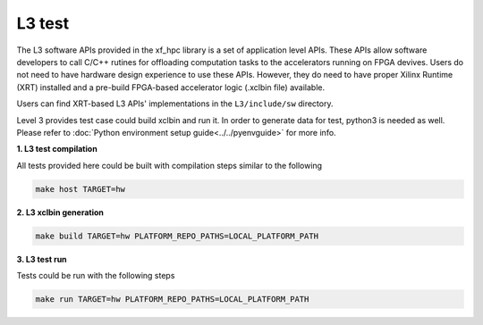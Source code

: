 .. 
   Copyright 2019 - 2021 Xilinx, Inc.
  
   Licensed under the Apache License, Version 2.0 (the "License");
   you may not use this file except in compliance with the License.
   You may obtain a copy of the License at
  
       http://www.apache.org/licenses/LICENSE-2.0
  
   Unless required by applicable law or agreed to in writing, software
   distributed under the License is distributed on an "AS IS" BASIS,
   WITHOUT WARRANTIES OR CONDITIONS OF ANY KIND, either express or implied.
   See the License for the specific language governing permissions and
   limitations under the License.

.. _test_l3:

****************************
L3 test
****************************

The L3 software APIs provided in the xf_hpc library is a set of application level APIs.
These APIs allow software developers to call C/C++ rutines for offloading computation 
tasks to the accelerators running on FPGA devives. Users do not need to have hardware
design experience to use these APIs. However, they do need to have proper Xilinx Runtime
(XRT) installed and a pre-build FPGA-based accelerator logic (.xclbin file) available.

Users can find XRT-based L3 APIs' implementations in the ``L3/include/sw`` directory.

Level 3 provides test case could build xclbin and run it. In order to generate data for test, python3 is needed as well. Please refer to :doc:`Python environment setup guide<../../pyenvguide>` for more info.

**1. L3 test compilation**

All tests provided here could be built with compilation steps similar to the following

.. code-block:: bash

  make host TARGET=hw
  
**2. L3 xclbin generation**

.. code-block:: bash

  make build TARGET=hw PLATFORM_REPO_PATHS=LOCAL_PLATFORM_PATH
  
**3. L3 test run**

Tests could be run with the following steps

.. code-block:: bash

  make run TARGET=hw PLATFORM_REPO_PATHS=LOCAL_PLATFORM_PATH


